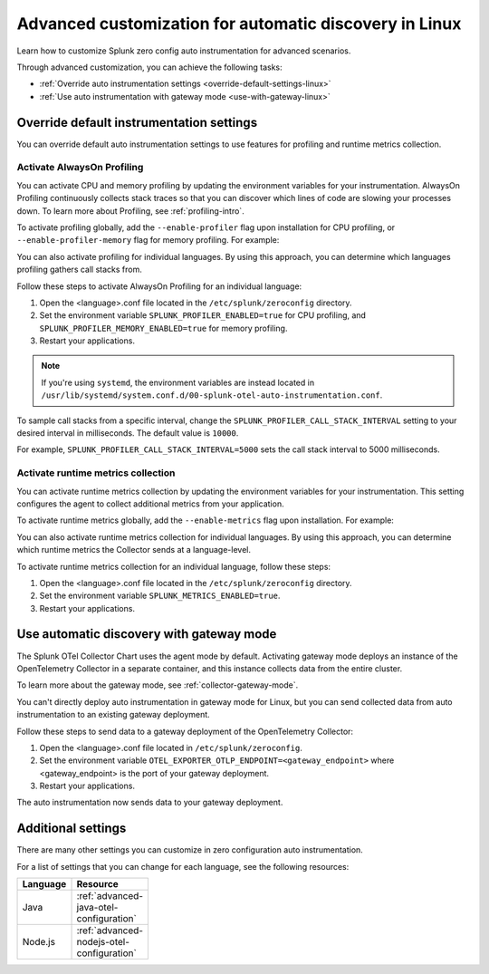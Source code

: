.. _linux-advanced-auto-discovery-config:

*****************************************************************************
Advanced customization for automatic discovery in Linux
*****************************************************************************

.. meta:: 
    :description: Learn how to customize your deployment of automatic discovery in a Linux environment.

Learn how to customize Splunk zero config auto instrumentation for advanced scenarios. 

Through advanced customization, you can achieve the following tasks:

* :ref:`Override auto instrumentation settings <override-default-settings-linux>`
* :ref:`Use auto instrumentation with gateway mode <use-with-gateway-linux>`

.. _override-default-settings-linux:

Override default instrumentation settings
=====================================================

You can override default auto instrumentation settings to use features for profiling and runtime metrics collection. 

Activate AlwaysOn Profiling
--------------------------------------

You can activate CPU and memory profiling by updating the environment variables for your instrumentation. AlwaysOn Profiling continuously collects stack traces so that you can discover which lines of code are slowing your processes down. To learn more about Profiling, see :ref:`profiling-intro`.

To activate profiling globally, add the ``--enable-profiler`` flag upon installation for CPU profiling, or ``--enable-profiler-memory`` flag for memory profiling. For example: 

.. code-block:: bash
    :emphasize-lines: 4

    curl -sSL https://dl.signalfx.com/splunk-otel-collector.sh > /tmp/splunk-otel-collector.sh && \
    sudo sh /tmp/splunk-otel-collector.sh --with-instrumentation --deployment-environment prod \
    --realm <SPLUNK_REALM> -- <SPLUNK_ACCESS_TOKEN> \
    --enable-profiler --enable-profiler-memory

You can also activate profiling for individual languages. By using this approach, you can determine which languages profiling gathers call stacks from.

Follow these steps to activate AlwaysOn Profiling for an individual language: 

#. Open the <language>.conf file located in the ``/etc/splunk/zeroconfig`` directory. 
#. Set the environment variable ``SPLUNK_PROFILER_ENABLED=true`` for CPU profiling, and ``SPLUNK_PROFILER_MEMORY_ENABLED=true`` for memory profiling.
#. Restart your applications.

.. note:: If you're using ``systemd``, the environment variables are instead located in ``/usr/lib/systemd/system.conf.d/00-splunk-otel-auto-instrumentation.conf``.
            
To sample call stacks from a specific interval, change the ``SPLUNK_PROFILER_CALL_STACK_INTERVAL`` setting to your desired interval in milliseconds. The default value is ``10000``.

For example, ``SPLUNK_PROFILER_CALL_STACK_INTERVAL=5000`` sets the call stack interval to 5000 milliseconds.

Activate runtime metrics collection
----------------------------------------------------

You can activate runtime metrics collection by updating the environment variables for your instrumentation. This setting configures the agent to collect additional metrics from your application. 

To activate runtime metrics globally, add the ``--enable-metrics`` flag upon installation. For example: 

.. code-block:: bash
  :emphasize-lines: 4

  curl -sSL https://dl.signalfx.com/splunk-otel-collector.sh > /tmp/splunk-otel-collector.sh && \
  sudo sh /tmp/splunk-otel-collector.sh --with-instrumentation --deployment-environment prod \
  --realm <SPLUNK_REALM> -- <SPLUNK_ACCESS_TOKEN> \
  --enable-metrics

You can also activate runtime metrics collection for individual languages. By using this approach, you can determine which runtime metrics the Collector sends at a language-level.

To activate runtime metrics collection for an individual language, follow these steps:

#. Open the <language>.conf file located in the ``/etc/splunk/zeroconfig`` directory.
#. Set the environment variable ``SPLUNK_METRICS_ENABLED=true``.
#. Restart your applications.

.. _use-with-gateway-linux:

Use automatic discovery with gateway mode
======================================================

The Splunk OTel Collector Chart uses the agent mode by default. Activating gateway mode deploys an instance of the OpenTelemetry Collector in a separate container, and this instance collects data from the entire cluster.

To learn more about the gateway mode, see :ref:`collector-gateway-mode`.

You can't directly deploy auto instrumentation in gateway mode for Linux, but you can send collected data from auto instrumentation to an existing gateway deployment.

Follow these steps to send data to a gateway deployment of the OpenTelemetry Collector:

#. Open the <language>.conf file located in ``/etc/splunk/zeroconfig``.
#. Set the environment variable ``OTEL_EXPORTER_OTLP_ENDPOINT=<gateway_endpoint>`` where <gateway_endpoint> is the port of your gateway deployment.
#. Restart your applications.

The auto instrumentation now sends data to your gateway deployment. 

Additional settings
===================================

There are many other settings you can customize in zero configuration auto instrumentation.

For a list of settings that you can change for each language, see the following resources:

.. list-table::
  :header-rows: 1
  :width: 100

  * - Language
    - Resource
  * - Java
    - :ref:`advanced-java-otel-configuration`
  * - Node.js
    - :ref:`advanced-nodejs-otel-configuration`